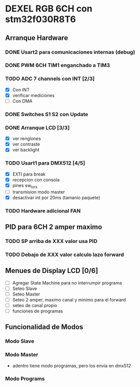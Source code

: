 * DEXEL RGB 6CH con stm32f030R8T6
** Arranque Hardware
*** DONE Usart2 para comunicaciones internas (debug)
    CLOSED: [2018-06-18 Mon 18:24]
*** DONE PWM 6CH TIM1 enganchado a TIM3
    CLOSED: [2018-06-18 Mon 18:20]
*** TODO ADC 7 channels con INT [2/3]
    - [X] Con INT
    - [X] verificar mediciones
    - [ ] Con DMA

*** DONE Switches S1 S2 con Update
    CLOSED: [2018-06-18 Mon 18:21]
*** DONE Arranque LCD [3/3]
    CLOSED: [2018-06-19 Tue 16:44]
    - [X] ver renglones
    - [X] ver contraste
    - [X] ver backlight

*** TODO Usart1 para DMX512 [4/5]
    - [X] EXTI para break
    - [X] recepcion con consola
    - [X] pines sw_tx_rx
    - [ ] transmision modo master
    - [X] desactivar int por 20ms (tamanio paquete)

*** TODO Hardware adicional FAN

** PID para 6CH 2 amper maximo
*** TODO SP arriba de XXX valor usa PID
*** TODO Debajo de XXX valor calculo lazo forward

** Menues de Display LCD [0/6]
   - [ ] Agregar State Machine para no interrumpir programa
   - [ ] Seteo Slave
   - [ ] Seteo Master
   - [ ] Seteo 2 amper, maximo canal y minimo para el forward
   - [ ] seteo de canal propio
   - [ ] funciones de programas
** Funcionalidad de Modos
*** Modo Slave
*** Modo Master
    - adentro tiene modo programas, pero los envia en dmx512
*** Modo Programs
